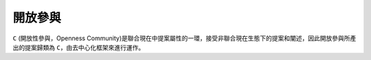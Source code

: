 開放參與
=======

``C`` (開放性參與，Openness Community)是聯合現在中提案屬性的一環，接受非聯合現在生態下的提案和闡述，因此開放參與所產出的提案歸類為 ``C``，由去中心化框架來進行運作。